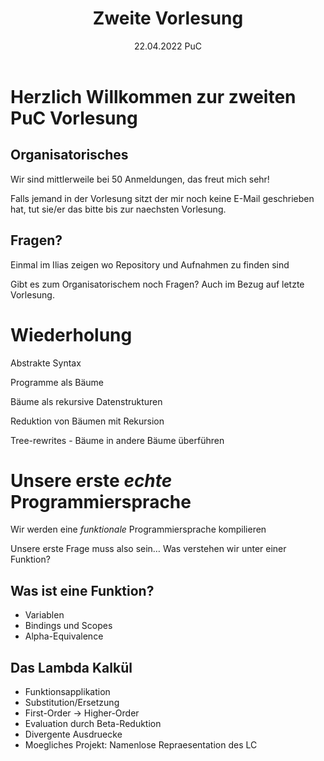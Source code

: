 #+TITLE: Zweite Vorlesung
#+DATE: 22.04.2022 PuC
* Herzlich Willkommen zur zweiten PuC Vorlesung

** Organisatorisches

Wir sind mittlerweile bei 50 Anmeldungen, das freut mich sehr!

Falls jemand in der Vorlesung sitzt der mir noch keine E-Mail
geschrieben hat, tut sie/er das bitte bis zur naechsten Vorlesung.

** Fragen?

Einmal im Ilias zeigen wo Repository und Aufnahmen zu finden sind

Gibt es zum Organisatorischem noch Fragen? Auch im Bezug auf letzte
Vorlesung.

* Wiederholung

Abstrakte Syntax

Programme als Bäume

Bäume als rekursive Datenstrukturen

Reduktion von Bäumen mit Rekursion

Tree-rewrites - Bäume in andere Bäume überführen

* Unsere erste /echte/ Programmiersprache

Wir werden eine /funktionale/ Programmiersprache kompilieren

Unsere erste Frage muss also sein... Was verstehen wir unter einer Funktion?

** Was ist eine Funktion?

- Variablen
- Bindings und Scopes
- Alpha-Equivalence

** Das Lambda Kalkül

- Funktionsapplikation
- Substitution/Ersetzung
- First-Order -> Higher-Order
- Evaluation durch Beta-Reduktion
- Divergente Ausdruecke
- Moegliches Projekt: Namenlose Repraesentation des LC
